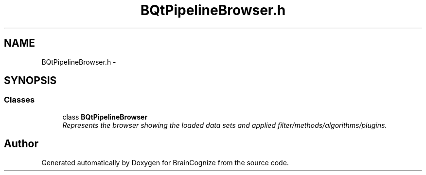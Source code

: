 .TH "BQtPipelineBrowser.h" 3 "21 Apr 2009" "Version 0.1" "BrainCognize" \" -*- nroff -*-
.ad l
.nh
.SH NAME
BQtPipelineBrowser.h \- 
.SH SYNOPSIS
.br
.PP
.SS "Classes"

.in +1c
.ti -1c
.RI "class \fBBQtPipelineBrowser\fP"
.br
.RI "\fIRepresents the browser showing the loaded data sets and applied filter/methods/algorithms/plugins. \fP"
.in -1c
.SH "Author"
.PP 
Generated automatically by Doxygen for BrainCognize from the source code.
